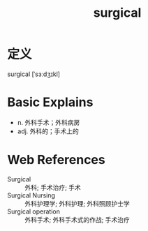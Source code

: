 #+title: surgical
#+roam_tags:英语单词

* 定义
  
surgical [ˈsɜːdʒɪkl]

* Basic Explains
- n. 外科手术；外科病房
- adj. 外科的；手术上的

* Web References
- Surgical :: 外科; 手术治疗; 手术
- Surgical Nursing :: 外科护理学; 外科护理; 外科照顾护士学
- Surgical operation :: 外科手术; 外科手术式的作战; 手术治疗
